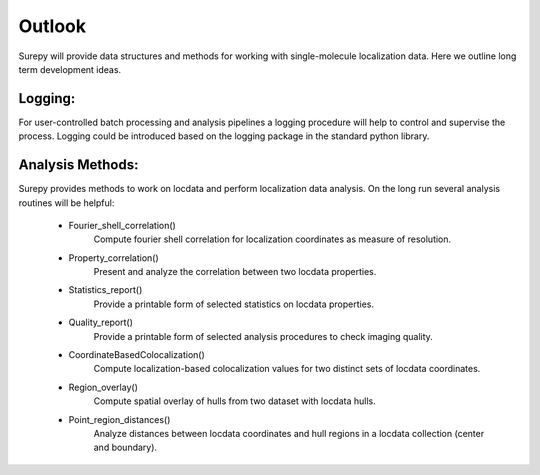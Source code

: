 .. _outlook:

===========================
Outlook
===========================

Surepy will provide data structures and methods for working with single-molecule localization data. Here we outline
long term development ideas.


Logging:
=================

For user-controlled batch processing and analysis pipelines a logging procedure will help to control and supervise the
process. Logging could be introduced based on the logging package in the standard python library.


Analysis Methods:
=================

Surepy provides methods to work on locdata and perform localization data
analysis. On the long run several analysis routines will be helpful:


    * Fourier_shell_correlation()
        Compute fourier shell correlation for localization coordinates as measure of resolution.

    * Property_correlation()
        Present and analyze the correlation between two locdata properties.

    * Statistics_report()
        Provide a printable form of selected statistics on locdata properties.

    * Quality_report()
        Provide a printable form of selected analysis procedures to check imaging quality.

    * CoordinateBasedColocalization()
        Compute localization-based colocalization values for two distinct sets of locdata coordinates.

    * Region_overlay()
        Compute spatial overlay of hulls from two dataset with locdata hulls.

    * Point_region_distances()
        Analyze distances between locdata coordinates and hull regions in a locdata collection (center and boundary).
